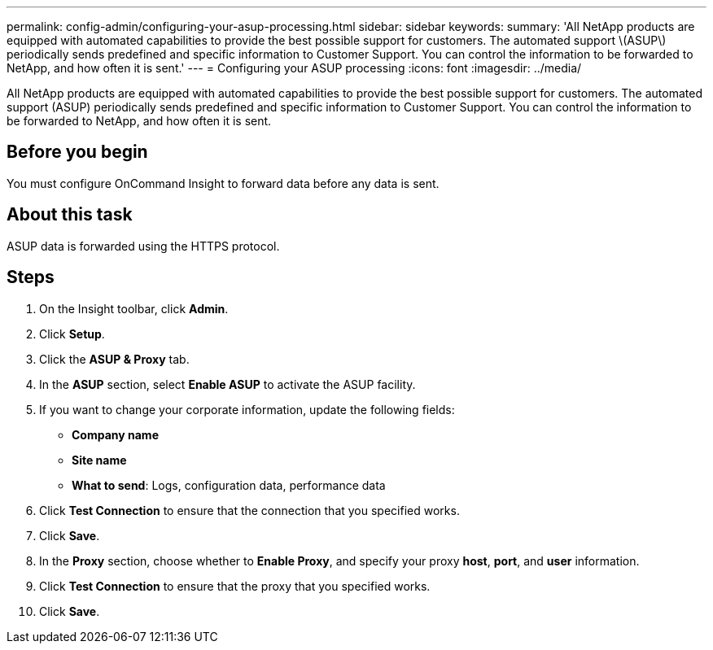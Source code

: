 ---
permalink: config-admin/configuring-your-asup-processing.html
sidebar: sidebar
keywords: 
summary: 'All NetApp products are equipped with automated capabilities to provide the best possible support for customers. The automated support \(ASUP\) periodically sends predefined and specific information to Customer Support. You can control the information to be forwarded to NetApp, and how often it is sent.'
---
= Configuring your ASUP processing
:icons: font
:imagesdir: ../media/

[.lead]
All NetApp products are equipped with automated capabilities to provide the best possible support for customers. The automated support (ASUP) periodically sends predefined and specific information to Customer Support. You can control the information to be forwarded to NetApp, and how often it is sent.

== Before you begin

You must configure OnCommand Insight to forward data before any data is sent.

== About this task

ASUP data is forwarded using the HTTPS protocol.

== Steps

. On the Insight toolbar, click *Admin*.
. Click *Setup*.
. Click the *ASUP & Proxy* tab.
. In the *ASUP* section, select *Enable ASUP* to activate the ASUP facility.
. If you want to change your corporate information, update the following fields:
 ** *Company name*
 ** *Site name*
 ** *What to send*: Logs, configuration data, performance data
. Click *Test Connection* to ensure that the connection that you specified works.
. Click *Save*.
. In the *Proxy* section, choose whether to *Enable Proxy*, and specify your proxy *host*, *port*, and *user* information.
. Click *Test Connection* to ensure that the proxy that you specified works.
. Click *Save*.
